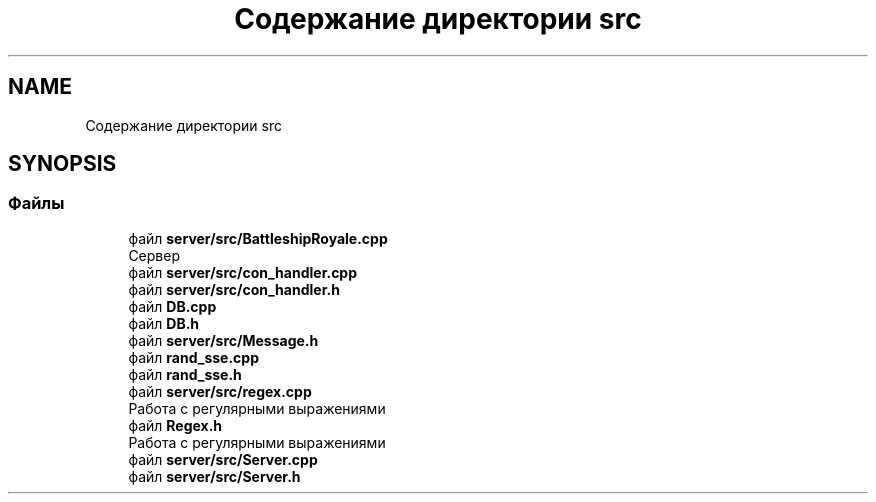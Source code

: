 .TH "Содержание директории src" 3 "Сб 13 Апр 2019" "Battleship-Royale" \" -*- nroff -*-
.ad l
.nh
.SH NAME
Содержание директории src
.SH SYNOPSIS
.br
.PP
.SS "Файлы"

.in +1c
.ti -1c
.RI "файл \fBserver/src/BattleshipRoyale\&.cpp\fP"
.br
.RI "Сервер "
.ti -1c
.RI "файл \fBserver/src/con_handler\&.cpp\fP"
.br
.ti -1c
.RI "файл \fBserver/src/con_handler\&.h\fP"
.br
.ti -1c
.RI "файл \fBDB\&.cpp\fP"
.br
.ti -1c
.RI "файл \fBDB\&.h\fP"
.br
.ti -1c
.RI "файл \fBserver/src/Message\&.h\fP"
.br
.ti -1c
.RI "файл \fBrand_sse\&.cpp\fP"
.br
.ti -1c
.RI "файл \fBrand_sse\&.h\fP"
.br
.ti -1c
.RI "файл \fBserver/src/regex\&.cpp\fP"
.br
.RI "Работа с регулярными выражениями "
.ti -1c
.RI "файл \fBRegex\&.h\fP"
.br
.RI "Работа с регулярными выражениями "
.ti -1c
.RI "файл \fBserver/src/Server\&.cpp\fP"
.br
.ti -1c
.RI "файл \fBserver/src/Server\&.h\fP"
.br
.in -1c
